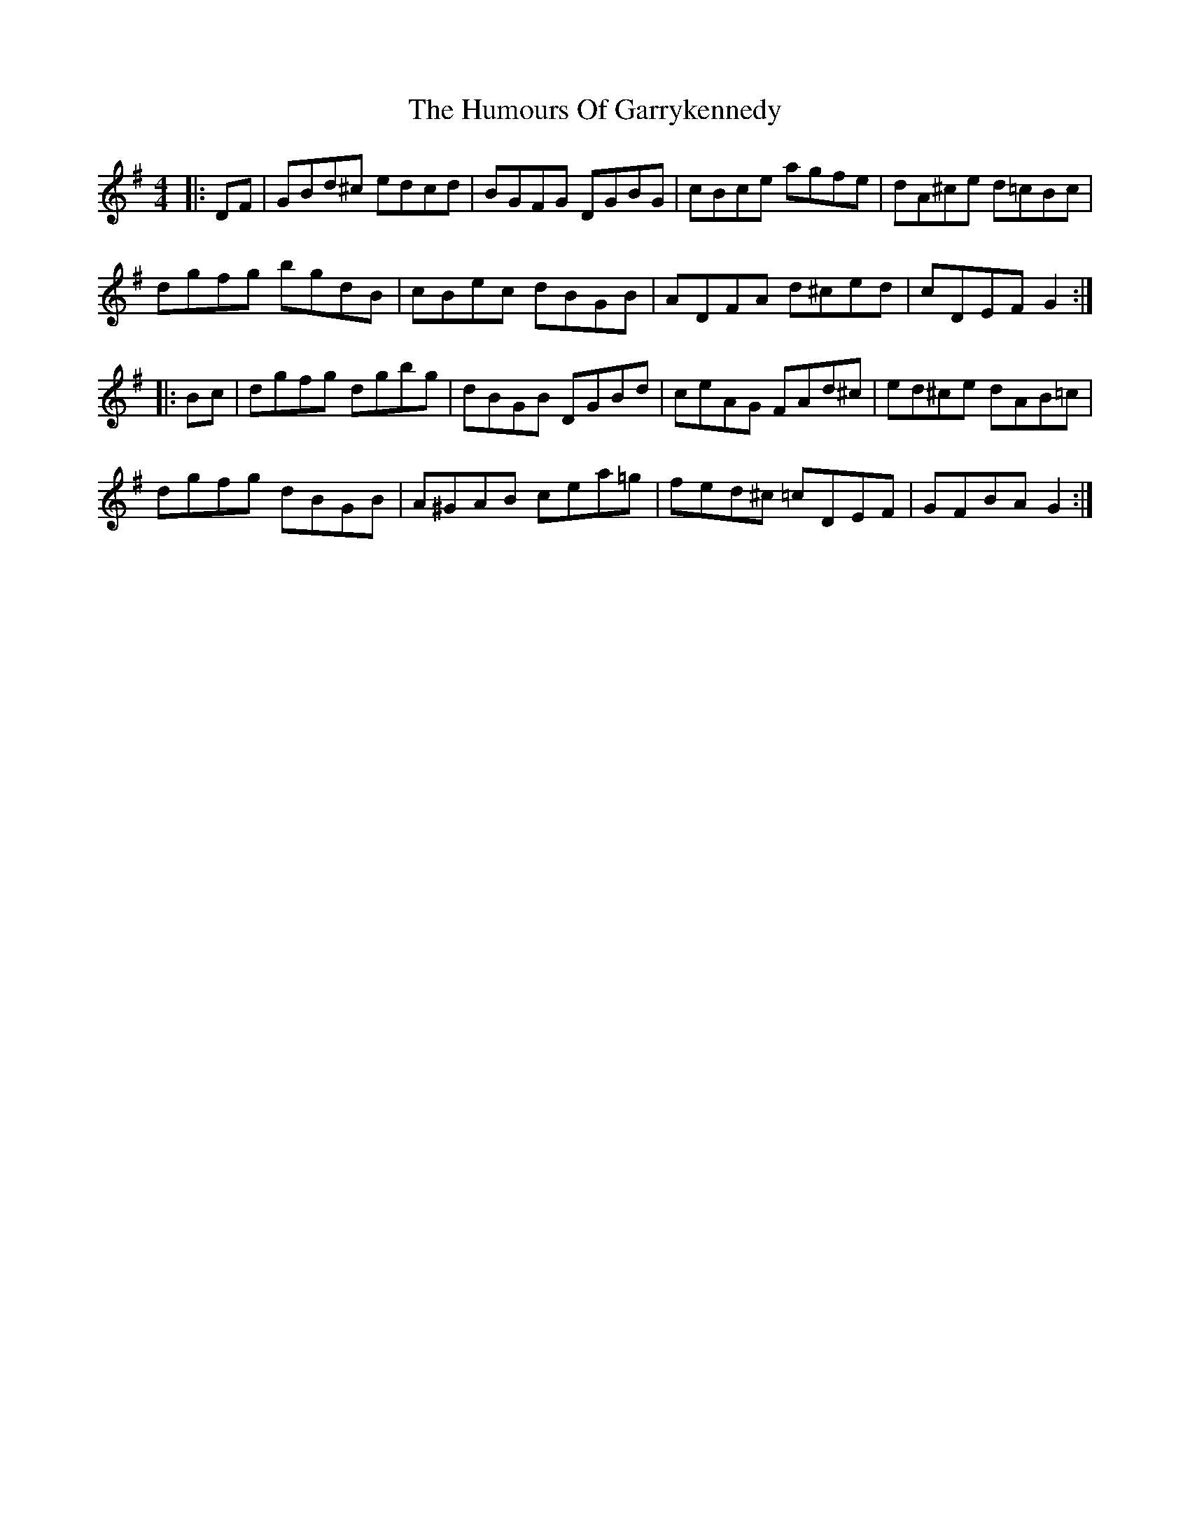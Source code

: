 X: 18185
T: Humours Of Garrykennedy, The
R: hornpipe
M: 4/4
K: Gmajor
|:DF|GBd^c edcd|BGFG DGBG|cBce agfe|dA^ce d=cBc|
dgfg bgdB|cBec dBGB|ADFA d^ced|cDEF G2:|
|:Bc|dgfg dgbg|dBGB DGBd|ceAG FAd^c|ed^ce dAB=c|
dgfg dBGB|A^GAB cea=g|fed^c =cDEF|GFBA G2:|


